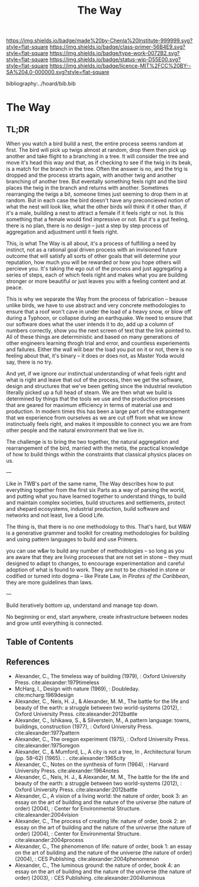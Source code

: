 #   -*- mode: org; fill-column: 60 -*-

#+TITLE: The Way
#+STARTUP: showall
#+TOC: headlines 4
#+PROPERTY: filename

[[https://img.shields.io/badge/made%20by-Chenla%20Institute-999999.svg?style=flat-square]] 
[[https://img.shields.io/badge/class-primer-56B4E9.svg?style=flat-square]]
[[https://img.shields.io/badge/type-work-0072B2.svg?style=flat-square]]
[[https://img.shields.io/badge/status-wip-D55E00.svg?style=flat-square]]
[[https://img.shields.io/badge/licence-MIT%2FCC%20BY--SA%204.0-000000.svg?style=flat-square]]

bibliography:../hoard/bib.bib

* The Way
:PROPERTIES:
:CUSTOM_ID:
:Name:     /home/deerpig/proj/chenla/warp/ww-the-way.org
:Created:  2018-03-21T18:57@Prek Leap (11.642600N-104.919210W)
:ID:       1834dee4-c712-4a71-b15e-6e0d305426fb
:VER:      574905518.857812353
:GEO:      48P-491193-1287029-15
:BXID:     proj:XLU7-5350
:Class:    primer
:Type:     work
:Status:   wip
:Licence:  MIT/CC BY-SA 4.0
:END:

** TL;DR

When you watch a bird build a nest, the entire process seems
random at first.  The bird will pick up twigs almost at
random, drop them then pick up another and take flight to a
branching in a tree.  It will consider the tree and move
it's head this way and that, as if checking to see if the
twig in its beak, is a match for the branch in the tree.
Often the answer is no, and the trig is dropped and the
process strarts again, with another twig and another
branching of another tree.  But eventally something feels
right and the bird places the twig in the branch and returns
with another.  Sometimes rearranging the twigs a bit,
someone times just seeming to drop them in at random.  But
in each case the bird doesn't have any preconcieved notion
of what the nest will look like, what the other birds will
think if it other than, if it's a male, building a nest to
attract a female if it feels right or not.  Is this
something that a female would find impressive or not.  But
it's a gut feeling, there is no plan, there is no design --
just a step by step process of aggregation and adjustment
until it feels right.

This, is what The Way is all about, it's a process of
fulfilling a need by instinct, not as a rational goal driven
process with an invisioned future outcome that will satisfy
all sorts of other goals that will determine your
reputation, how much you will be rewarded or how you hope
others will percieve you.  It's taking the ego out of the
process and just aggregating a series of steps, each of
which feels right and makes what you are building stronger
or more beautiful or just leaves you with a feeling content
and at peace.

This is why we separate the Way from the process of
fabrication -- beause unlike birds, we have to use abstract
and very concrete methodologies to ensure that a roof won't
cave in under the load of a heavy snow, or blow off during a
Typhoon, or collapse during an earthquake.  We need to
ensure that our software does what the user intends it to
do, add up a column of numbers correctly, show you the next
screen of text that the link pointed to.  All of these
things are deterministic and based on many generations of
other engineers learning throgh trial and error, and
countless experiements and failures.  Either the wall will
bear the load you put on it or not, there is no feeling
about that, it's binary -- it does or does not, as Master
Yoda would say, there is no try.

And yet, if we ignore our instinctual understanding of what
feels right and what is right and leave that out of the
process, then we get the software, design and structures
that we've been getting since the industrial revolution
literally picked up a full head of steam.  We are then what
we build is determined by things that the tools we use and
the production processes that are geared for maximum
efficiency in terms of material use and production.  In
modern times this has been a large part of the estrangement
that we experience from ourselves as we are cut off from
what we know instinctually feels right, and makes it
impossible to connect you we are from other people and the
natural environment that we live in.

The challenge is to bring the two together, the natural
aggregation and rearrangement of the bird, married with the
metis, the practical knowledge of how to build things within
the constraints that classical physics places on us.

---

Like in TWB's part of the same name, The Way describes how
to put everything together from the first six Parts as a way
of parsing the world, and putting what you have learned
together to understand things, to build and maintain complex
societies, build structures and settlements, protect and
shepard ecosystems, industrial production, build software
and networks and not least, live a Good Life.

The thing is, that there is no one methodology to
this. That's hard, but W&W is a generative grammer and
toolkit for creating methodologies for building and using
pattern languages to build and use Primers.

you can use w&w to build any number of methodologies -- so
long as you are aware that they are living processes that
are not set in stone -- they must designed to adapt to
changes, to encourage experimentation and careful adoption
of what is found to work.  They are not to be chiseled in
stone or codified or turned into dogma -- like Pirate Law,
in /Pirates of the Caribbean/, they are more guidelines than
laws.

---

Build iteratively bottom up, understand and manage top down.

No beginning or end, start anywhere, create infrastructure
between nodes and grow until everything is connected.

** Table of Contents


** References

 - Alexander, C., The timeless way of building (1979), :
   Oxford University Press.
   cite:alexander:1979timeless
 - McHarg, I., Design with nature (1969), : Doubleday.
   cite:mcharg:1969design
 - Alexander, C., Neis, H. J., & Alexander, M. M., The
   battle for the life and beauty of the earth: a struggle
   between two world-systems (2012), : Oxford University
   Press.
   cite:alexander:2012battle
 - Alexander, C., Ishikawa, S., & Silverstein, M., A pattern
   language: towns, buildings, construction (1977), : Oxford
   University Press.
   cite:alexander:1977pattern
 - Alexander, C., The oregon experiment (1975), : Oxford
   University Press.
   cite:alexander:1975oregon
 - Alexander, C., & Mumford, L., A city is not a tree, In ,
   Architectural forum (pp. 58–62) (1965). : .
   cite:alexander:1965city
 - Alexander, C., Notes on the synthesis of form (1964), :
   Harvard University Press.
   cite:alexander:1964notes
 - Alexander, C., Neis, H. J., & Alexander, M. M., The
   battle for the life and beauty of the earth: a struggle
   between two world-systems (2012), : Oxford University
   Press.
   cite:alexander:2012battle
 - Alexander, C., A vision of a living world: the nature of
   order, book 3: an essay on the art of building and the
   nature of the universe (the nature of order) (2004), :
   Center for Environmental Structure.
   cite:alexander:2004vision
 - Alexander, C., The process of creating life: nature of
   order, book 2: an essay on the art of building and the
   nature of the universe (the nature of order) (2004), :
   Center for Environmental Structure.
   cite:alexander:2004process
 - Alexander, C., The phenomenon of life: nature of order,
   book 1: an essay on the art of building and the nature of
   the universe (the nature of order) (2004), : CES
   Publishing.
    cite:alexander:2004phenomenon
 - Alexander, C., The luminous ground: the nature of order,
   book 4: an essay on the art of building and the nature of
   the universe (the nature of order) (2003), : CES
   Publishing.
   cite:alexander:2004luminous
